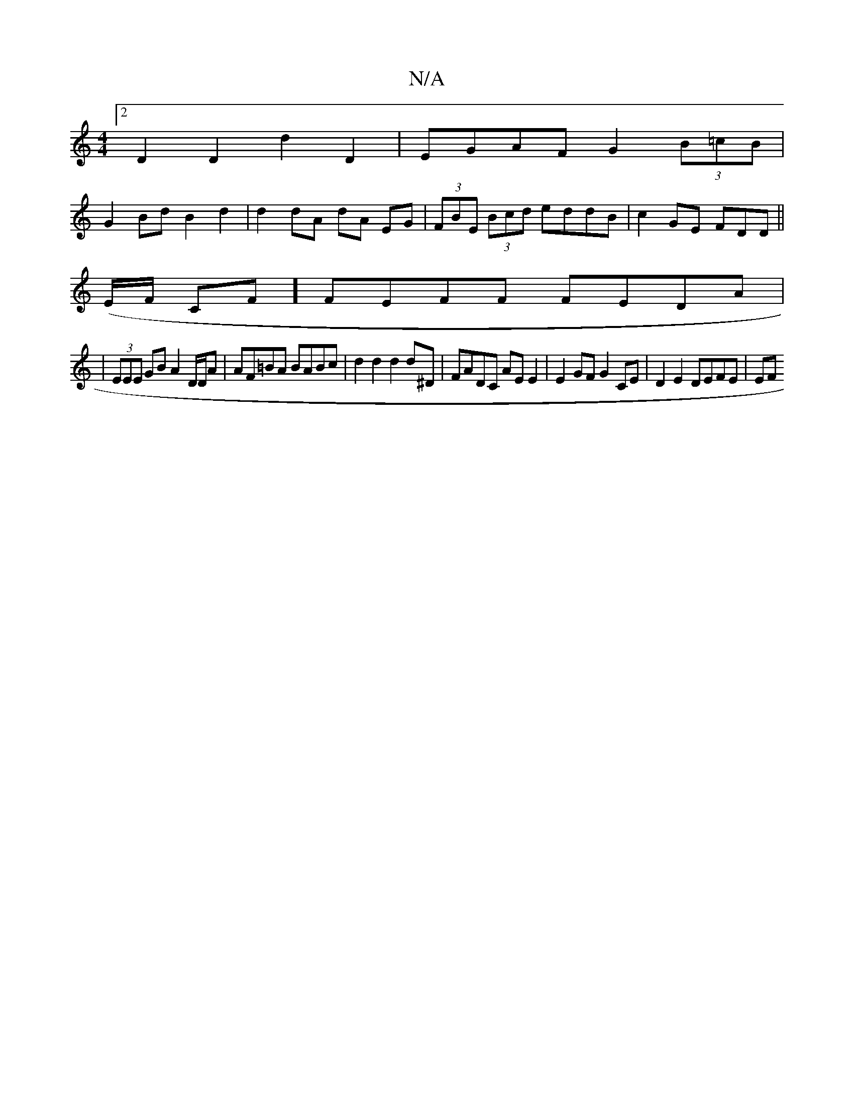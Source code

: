 X:1
T:N/A
M:4/4
R:N/A
K:Cmajor
[2 D2 D2 d2 D2 |EGAF G2(3B=cB |
G2Bd B2 d2 | d2 dA dA EG | (3FBE (3Bcd eddB|c2 GE FDD||
(E/F/ CF] FEFF FEDA|
|(3EEE GB A2 D/D/A | AF=BA BABc | d2 d2 d2 d^D | FADC AE E2 | E2 GF G2 CE | D2 E2 DEFE | EF